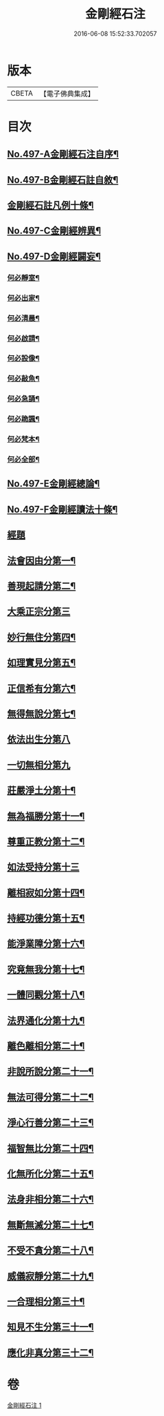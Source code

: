 #+TITLE: 金剛經石注 
#+DATE: 2016-06-08 15:52:33.702057

* 版本
 |     CBETA|【電子佛典集成】|

* 目次
** [[file:KR6c0085_001.txt::001-0580c1][No.497-A金剛經石注自序¶]]
** [[file:KR6c0085_001.txt::001-0581a1][No.497-B金剛經石註自敘¶]]
** [[file:KR6c0085_001.txt::001-0581c2][金剛經石註凡例十條¶]]
** [[file:KR6c0085_001.txt::001-0582b3][No.497-C金剛經辨異¶]]
** [[file:KR6c0085_001.txt::001-0582c1][No.497-D金剛經闢妄¶]]
*** [[file:KR6c0085_001.txt::001-0582c3][何必靜室¶]]
*** [[file:KR6c0085_001.txt::001-0582c8][何必出家¶]]
*** [[file:KR6c0085_001.txt::001-0582c14][何必清晨¶]]
*** [[file:KR6c0085_001.txt::001-0582c17][何必啟請¶]]
*** [[file:KR6c0085_001.txt::001-0583a4][何必設像¶]]
*** [[file:KR6c0085_001.txt::001-0583a9][何必敲魚¶]]
*** [[file:KR6c0085_001.txt::001-0583a11][何必急誦¶]]
*** [[file:KR6c0085_001.txt::001-0583a16][何必跪諷¶]]
*** [[file:KR6c0085_001.txt::001-0583a18][何必梵本¶]]
*** [[file:KR6c0085_001.txt::001-0583a22][何必全部¶]]
** [[file:KR6c0085_001.txt::001-0583b7][No.497-E金剛經總論¶]]
** [[file:KR6c0085_001.txt::001-0583c5][No.497-F金剛經讀法十條¶]]
** [[file:KR6c0085_001.txt::001-0584c3][經題]]
** [[file:KR6c0085_001.txt::001-0585a14][法會因由分第一¶]]
** [[file:KR6c0085_001.txt::001-0585b18][善現起請分第二¶]]
** [[file:KR6c0085_001.txt::001-0586a24][大乘正宗分第三]]
** [[file:KR6c0085_001.txt::001-0587a23][妙行無住分第四¶]]
** [[file:KR6c0085_001.txt::001-0587c15][如理實見分第五¶]]
** [[file:KR6c0085_001.txt::001-0588a22][正信希有分第六¶]]
** [[file:KR6c0085_001.txt::001-0589a23][無得無說分第七¶]]
** [[file:KR6c0085_001.txt::001-0589c24][依法出生分第八]]
** [[file:KR6c0085_001.txt::001-0590b24][一切無相分第九]]
** [[file:KR6c0085_001.txt::001-0591c18][莊嚴淨土分第十¶]]
** [[file:KR6c0085_001.txt::001-0592c14][無為福勝分第十一¶]]
** [[file:KR6c0085_001.txt::001-0593a21][尊重正教分第十二¶]]
** [[file:KR6c0085_001.txt::001-0593b24][如法受持分第十三]]
** [[file:KR6c0085_001.txt::001-0594b23][離相寂如分第十四¶]]
** [[file:KR6c0085_001.txt::001-0597a14][持經功德分第十五¶]]
** [[file:KR6c0085_001.txt::001-0598a10][能淨業障分第十六¶]]
** [[file:KR6c0085_001.txt::001-0598c15][究竟無我分第十七¶]]
** [[file:KR6c0085_001.txt::001-0600b11][一體同觀分第十八¶]]
** [[file:KR6c0085_001.txt::001-0601a21][法界通化分第十九¶]]
** [[file:KR6c0085_001.txt::001-0601b16][離色離相分第二十¶]]
** [[file:KR6c0085_001.txt::001-0601c22][非說所說分第二十一¶]]
** [[file:KR6c0085_001.txt::001-0602b8][無法可得分第二十二¶]]
** [[file:KR6c0085_001.txt::001-0602b22][淨心行善分第二十三¶]]
** [[file:KR6c0085_001.txt::001-0603a2][福智無比分第二十四¶]]
** [[file:KR6c0085_001.txt::001-0603a16][化無所化分第二十五¶]]
** [[file:KR6c0085_001.txt::001-0603b22][法身非相分第二十六¶]]
** [[file:KR6c0085_001.txt::001-0604a8][無斷無滅分第二十七¶]]
** [[file:KR6c0085_001.txt::001-0604b10][不受不貪分第二十八¶]]
** [[file:KR6c0085_001.txt::001-0604c12][威儀寂靜分第二十九¶]]
** [[file:KR6c0085_001.txt::001-0605a11][一合理相分第三十¶]]
** [[file:KR6c0085_001.txt::001-0605b22][知見不生分第三十一¶]]
** [[file:KR6c0085_001.txt::001-0606a7][應化非真分第三十二¶]]

* 卷
[[file:KR6c0085_001.txt][金剛經石注 1]]

